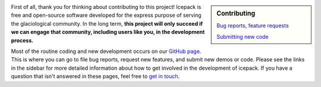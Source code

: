 .. title: Developers
.. slug: developers
.. date: 2020-09-17 08:53:32 UTC-07:00
.. tags:
.. category:
.. link:
.. description:
.. type: text
.. hidetitle: True

.. sidebar:: Contributing

    `Bug reports, feature requests </issues/>`_

    `Submitting new code </pull-requests/>`_


First of all, thank you for thinking about contributing to this project!
Icepack is free and open-source software developed for the express purpose of serving the glaciological community.
In the long term, **this project will only succeed if we can engage that community, including users like you, in the development process.**

Most of the routine coding and new development occurs on our `GitHub page <https://github.com/icepack/icepack/>`_.
This is where you can go to file bug reports, request new features, and submit new demos or code.
Please see the links in the sidebar for more detailed information about how to get involved in the development of icepack.
If you have a question that isn't answered in these pages, feel free to `get in touch </contact/>`_.
